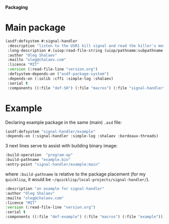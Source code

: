 *Packaging*

* Main package
#+BEGIN_SRC lisp :tangle generated/signal-handler.asd
(asdf:defsystem #:signal-handler
 :description "listen to the USR1 kill signal and read the killer's message"
 :long-description #.(uiop:read-file-string (uiop/pathname:subpathname *load-pathname* "description.org"))
 :author "Oleg Shalaev"
 :mailto "oleg@chalaev.com"
 :licence "MIT"
 :version (:read-file-line "version.org")
 :defsystem-depends-on ("asdf-package-system")
 :depends-on (:iolib :cffi :simple-log :shalaev)
 :serial t
 :components ((:file "def-SH") (:file "macros") (:file "signal-handler")))
#+END_SRC

* Example
Declaring example package in the same (main) =.asd= file:
#+BEGIN_SRC lisp :tangle generated/signal-handler.asd
(asdf:defsystem "signal-handler/example"
:depends-on (:signal-handler :simple-log :shalaev :bordeaux-threads)
#+END_SRC

3 next lines serve to assist with building binary image:
#+BEGIN_SRC lisp :tangle generated/signal-handler.asd
:build-operation  "program-op"
:build-pathname "example.bin"
:entry-point "signal-handler/example:main"
#+END_SRC
where ~:build-pathname~ is relative to the package placement
(for my ~quicklisp~, it would be =~/quicklisp/local-projects/signal-handler/=).

#+BEGIN_SRC lisp :tangle generated/signal-handler.asd
:description "an example for signal-handler"
:author "Oleg Shalaev"
:mailto "oleg@chalaev.com"
:licence "MIT"
:version (:read-file-line "version.org")
:serial t
:components ((:file "def-example") (:file "macros") (:file "example")))
#+END_SRC

